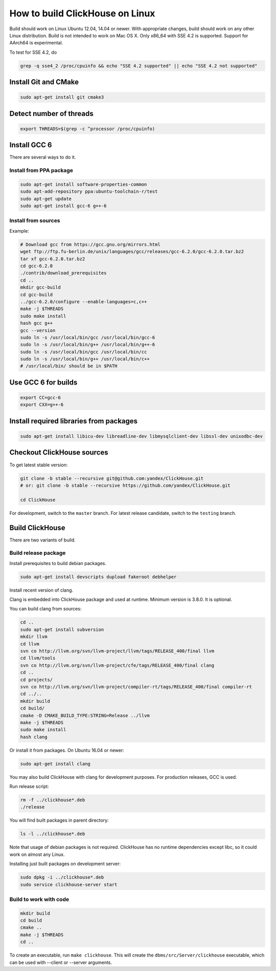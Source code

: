 How to build ClickHouse on Linux
================================

Build should work on Linux Ubuntu 12.04, 14.04 or newer.
With appropriate changes, build should work on any other Linux distribution.
Build is not intended to work on Mac OS X.
Only x86_64 with SSE 4.2 is supported. Support for AArch64 is experimental.

To test for SSE 4.2, do

.. code-block:: bash

    grep -q sse4_2 /proc/cpuinfo && echo "SSE 4.2 supported" || echo "SSE 4.2 not supported"


Install Git and CMake
---------------------

.. code-block:: bash

    sudo apt-get install git cmake3


Detect number of threads
------------------------

.. code-block:: bash

    export THREADS=$(grep -c ^processor /proc/cpuinfo)

Install GCC 6
-------------

There are several ways to do it.

Install from PPA package
~~~~~~~~~~~~~~~~~~~~~~~~

.. code-block:: bash

    sudo apt-get install software-properties-common
    sudo apt-add-repository ppa:ubuntu-toolchain-r/test
    sudo apt-get update
    sudo apt-get install gcc-6 g++-6


Install from sources
~~~~~~~~~~~~~~~~~~~~

Example:

.. code-block:: bash

    # Download gcc from https://gcc.gnu.org/mirrors.html
    wget ftp://ftp.fu-berlin.de/unix/languages/gcc/releases/gcc-6.2.0/gcc-6.2.0.tar.bz2
    tar xf gcc-6.2.0.tar.bz2
    cd gcc-6.2.0
    ./contrib/download_prerequisites
    cd ..
    mkdir gcc-build
    cd gcc-build
    ../gcc-6.2.0/configure --enable-languages=c,c++
    make -j $THREADS
    sudo make install
    hash gcc g++
    gcc --version
    sudo ln -s /usr/local/bin/gcc /usr/local/bin/gcc-6
    sudo ln -s /usr/local/bin/g++ /usr/local/bin/g++-6
    sudo ln -s /usr/local/bin/gcc /usr/local/bin/cc
    sudo ln -s /usr/local/bin/g++ /usr/local/bin/c++
    # /usr/local/bin/ should be in $PATH


Use GCC 6 for builds
--------------------

.. code-block:: bash

    export CC=gcc-6
    export CXX=g++-6


Install required libraries from packages
----------------------------------------

.. code-block:: bash

    sudo apt-get install libicu-dev libreadline-dev libmysqlclient-dev libssl-dev unixodbc-dev


Checkout ClickHouse sources
---------------------------

To get latest stable version:

.. code-block:: bash

    git clone -b stable --recursive git@github.com:yandex/ClickHouse.git
    # or: git clone -b stable --recursive https://github.com/yandex/ClickHouse.git

    cd ClickHouse


For development, switch to the ``master`` branch.
For latest release candidate, switch to the ``testing`` branch.

Build ClickHouse
----------------

There are two variants of build.

Build release package
~~~~~~~~~~~~~~~~~~~~~

Install prerequisites to build debian packages.

.. code-block:: bash

    sudo apt-get install devscripts dupload fakeroot debhelper

Install recent version of clang.

Clang is embedded into ClickHouse package and used at runtime. Minimum version is 3.8.0. It is optional.


You can build clang from sources:

.. code-block:: bash

    cd ..
    sudo apt-get install subversion
    mkdir llvm
    cd llvm
    svn co http://llvm.org/svn/llvm-project/llvm/tags/RELEASE_400/final llvm
    cd llvm/tools
    svn co http://llvm.org/svn/llvm-project/cfe/tags/RELEASE_400/final clang
    cd ..
    cd projects/
    svn co http://llvm.org/svn/llvm-project/compiler-rt/tags/RELEASE_400/final compiler-rt
    cd ../..
    mkdir build
    cd build/
    cmake -D CMAKE_BUILD_TYPE:STRING=Release ../llvm
    make -j $THREADS
    sudo make install
    hash clang

Or install it from packages. On Ubuntu 16.04 or newer:

.. code-block:: bash

    sudo apt-get install clang


You may also build ClickHouse with clang for development purposes.
For production releases, GCC is used.

Run release script:

.. code-block:: bash

    rm -f ../clickhouse*.deb
    ./release

You will find built packages in parent directory:

.. code-block:: bash

    ls -l ../clickhouse*.deb


Note that usage of debian packages is not required.
ClickHouse has no runtime dependencies except libc, so it could work on almost any Linux.

Installing just built packages on development server:

.. code-block:: bash

    sudo dpkg -i ../clickhouse*.deb
    sudo service clickhouse-server start


Build to work with code
~~~~~~~~~~~~~~~~~~~~~~~

.. code-block:: bash

    mkdir build
    cd build
    cmake ..
    make -j $THREADS
    cd ..

To create an executable, run ``make clickhouse``.
This will create the ``dbms/src/Server/clickhouse`` executable, which can be used with --client or --server arguments.
